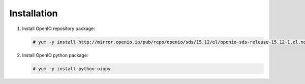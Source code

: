 Installation
~~~~~~~~~~~~

#. Install OpenIO repository package:

   .. code-block:: console

      # yum -y install http://mirror.openio.io/pub/repo/openio/sds/15.12/el/openio-sds-release-15.12-1.el.noarch.rpm


#. Install OpenIO python package:

   .. code-block:: console

      # yum -y install python-oiopy
